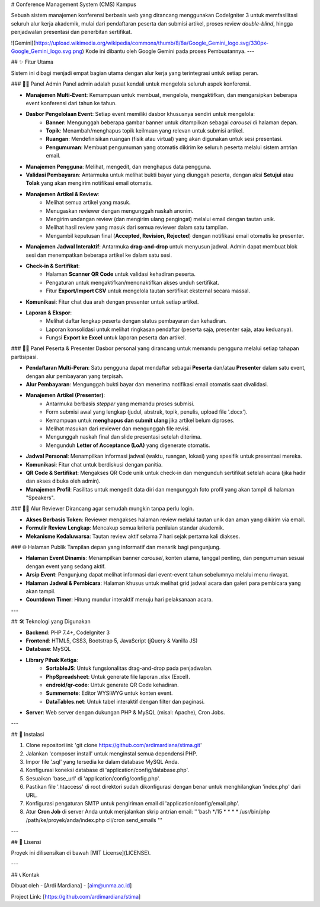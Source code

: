 # Conference Management System (CMS) Kampus

Sebuah sistem manajemen konferensi berbasis web yang dirancang menggunakan CodeIgniter 3 untuk memfasilitasi seluruh alur kerja akademik, mulai dari pendaftaran peserta dan submisi artikel, proses review *double-blind*, hingga penjadwalan presentasi dan penerbitan sertifikat.

![Gemini](https://upload.wikimedia.org/wikipedia/commons/thumb/8/8a/Google_Gemini_logo.svg/330px-Google_Gemini_logo.svg.png)
Kode ini dibantu oleh Google Gemini pada proses Pembuatannya.
---

## ✨ Fitur Utama

Sistem ini dibagi menjadi empat bagian utama dengan alur kerja yang terintegrasi untuk setiap peran.

### 👨‍💼 Panel Admin
Panel admin adalah pusat kendali untuk mengelola seluruh aspek konferensi.

* **Manajemen Multi-Event**: Kemampuan untuk membuat, mengelola, mengaktifkan, dan mengarsipkan beberapa event konferensi dari tahun ke tahun.
* **Dasbor Pengelolaan Event**: Setiap event memiliki dasbor khususnya sendiri untuk mengelola:
    * **Banner**: Mengunggah beberapa gambar banner untuk ditampilkan sebagai *carousel* di halaman depan.
    * **Topik**: Menambah/menghapus topik keilmuan yang relevan untuk submisi artikel.
    * **Ruangan**: Mendefinisikan ruangan (fisik atau virtual) yang akan digunakan untuk sesi presentasi.
    * **Pengumuman**: Membuat pengumuman yang otomatis dikirim ke seluruh peserta melalui sistem antrian email.
* **Manajemen Pengguna**: Melihat, mengedit, dan menghapus data pengguna.
* **Validasi Pembayaran**: Antarmuka untuk melihat bukti bayar yang diunggah peserta, dengan aksi **Setujui** atau **Tolak** yang akan mengirim notifikasi email otomatis.
* **Manajemen Artikel & Review**:
    * Melihat semua artikel yang masuk.
    * Menugaskan reviewer dengan mengunggah naskah anonim.
    * Mengirim undangan review (dan mengirim ulang pengingat) melalui email dengan tautan unik.
    * Melihat hasil review yang masuk dari semua reviewer dalam satu tampilan.
    * Mengambil keputusan final (**Accepted, Revision, Rejected**) dengan notifikasi email otomatis ke presenter.
* **Manajemen Jadwal Interaktif**: Antarmuka **drag-and-drop** untuk menyusun jadwal. Admin dapat membuat blok sesi dan menempatkan beberapa artikel ke dalam satu sesi.
* **Check-in & Sertifikat**:
    * Halaman **Scanner QR Code** untuk validasi kehadiran peserta.
    * Pengaturan untuk mengaktifkan/menonaktifkan akses unduh sertifikat.
    * Fitur **Export/Import CSV** untuk mengelola tautan sertifikat eksternal secara massal.
* **Komunikasi**: Fitur chat dua arah dengan presenter untuk setiap artikel.
* **Laporan & Ekspor**:
    * Melihat daftar lengkap peserta dengan status pembayaran dan kehadiran.
    * Laporan konsolidasi untuk melihat ringkasan pendaftar (peserta saja, presenter saja, atau keduanya).
    * Fungsi **Export ke Excel** untuk laporan peserta dan artikel.

### 🧑‍🏫 Panel Peserta & Presenter
Dasbor personal yang dirancang untuk memandu pengguna melalui setiap tahapan partisipasi.

* **Pendaftaran Multi-Peran**: Satu pengguna dapat mendaftar sebagai **Peserta** dan/atau **Presenter** dalam satu event, dengan alur pembayaran yang terpisah.
* **Alur Pembayaran**: Mengunggah bukti bayar dan menerima notifikasi email otomatis saat divalidasi.
* **Manajemen Artikel (Presenter)**:
    * Antarmuka berbasis *stepper* yang memandu proses submisi.
    * Form submisi awal yang lengkap (judul, abstrak, topik, penulis, upload file '.docx').
    * Kemampuan untuk **menghapus dan submit ulang** jika artikel belum diproses.
    * Melihat masukan dari reviewer dan mengunggah file revisi.
    * Mengunggah naskah final dan slide presentasi setelah diterima.
    * Mengunduh **Letter of Acceptance (LoA)** yang digenerate otomatis.
* **Jadwal Personal**: Menampilkan informasi jadwal (waktu, ruangan, lokasi) yang spesifik untuk presentasi mereka.
* **Komunikasi**: Fitur chat untuk berdiskusi dengan panitia.
* **QR Code & Sertifikat**: Mengakses QR Code unik untuk check-in dan mengunduh sertifikat setelah acara (jika hadir dan akses dibuka oleh admin).
* **Manajemen Profil**: Fasilitas untuk mengedit data diri dan mengunggah foto profil yang akan tampil di halaman "Speakers".

### 🕵️‍♂️ Alur Reviewer
Dirancang agar semudah mungkin tanpa perlu login.

* **Akses Berbasis Token**: Reviewer mengakses halaman review melalui tautan unik dan aman yang dikirim via email.
* **Formulir Review Lengkap**: Mencakup semua kriteria penilaian standar akademik.
* **Mekanisme Kedaluwarsa**: Tautan review aktif selama 7 hari sejak pertama kali diakses.

### 🌐 Halaman Publik
Tampilan depan yang informatif dan menarik bagi pengunjung.

* **Halaman Event Dinamis**: Menampilkan banner *carousel*, konten utama, tanggal penting, dan pengumuman sesuai dengan event yang sedang aktif.
* **Arsip Event**: Pengunjung dapat melihat informasi dari event-event tahun sebelumnya melalui menu riwayat.
* **Halaman Jadwal & Pembicara**: Halaman khusus untuk melihat grid jadwal acara dan galeri para pembicara yang akan tampil.
* **Countdown Timer**: Hitung mundur interaktif menuju hari pelaksanaan acara.

---

## 🛠️ Teknologi yang Digunakan

* **Backend**: PHP 7.4+, CodeIgniter 3
* **Frontend**: HTML5, CSS3, Bootstrap 5, JavaScript (jQuery & Vanilla JS)
* **Database**: MySQL
* **Library Pihak Ketiga**:
    * **SortableJS**: Untuk fungsionalitas drag-and-drop pada penjadwalan.
    * **PhpSpreadsheet**: Untuk generate file laporan .xlsx (Excel).
    * **endroid/qr-code**: Untuk generate QR Code kehadiran.
    * **Summernote**: Editor WYSIWYG untuk konten event.
    * **DataTables.net**: Untuk tabel interaktif dengan filter dan paginasi.
* **Server**: Web server dengan dukungan PHP & MySQL (misal: Apache), Cron Jobs.

---

## 🚀 Instalasi

1.  Clone repositori ini: 'git clone https://github.com/ardimardiana/stima.git'
2.  Jalankan 'composer install' untuk menginstal semua dependensi PHP.
3.  Impor file '.sql' yang tersedia ke dalam database MySQL Anda.
4.  Konfigurasi koneksi database di 'application/config/database.php'.
5.  Sesuaikan 'base_url' di 'application/config/config.php'.
6.  Pastikan file '.htaccess' di root direktori sudah dikonfigurasi dengan benar untuk menghilangkan 'index.php' dari URL.
7.  Konfigurasi pengaturan SMTP untuk pengiriman email di 'application/config/email.php'.
8.  Atur **Cron Job** di server Anda untuk menjalankan skrip antrian email:
    '''bash
    */15 * * * * /usr/bin/php /path/ke/proyek/anda/index.php cli/cron send_emails
    '''

---

## 📄 Lisensi

Proyek ini dilisensikan di bawah [MIT License](LICENSE).

---

## 📞 Kontak

Dibuat oleh - [Ardi Mardiana] - [aim@unma.ac.id]

Project Link: [https://github.com/ardimardiana/stima]